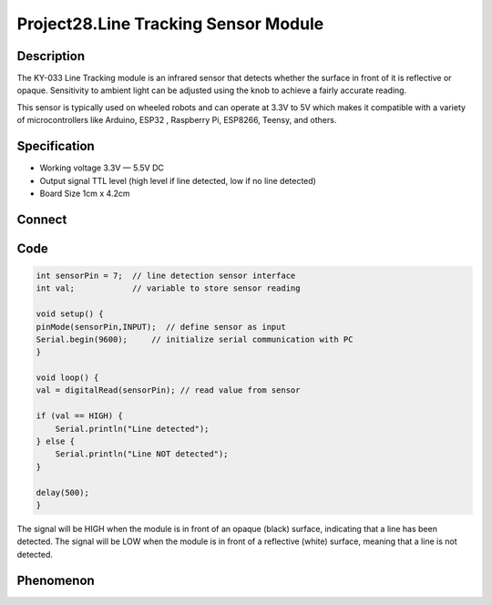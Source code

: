 Project28.Line Tracking Sensor Module
========================================

Description
------------
The KY-033 Line Tracking module is an infrared sensor that detects whether the 
surface in front of it is reflective or opaque. Sensitivity to ambient light can 
be adjusted using the knob to achieve a fairly accurate reading.

This sensor is typically used on wheeled robots and can operate at 3.3V to 5V 
which makes it compatible with a variety of microcontrollers like Arduino, ESP32
, Raspberry Pi, ESP8266, Teensy, and others.

Specification
--------------
- Working voltage	3.3V — 5.5V DC
- Output signal	TTL level (high level if line detected, low if no line detected)
- Board Size	1cm x 4.2cm

Connect
--------
.. image:: /img/connect/28_bb.png

Code
-----
.. code-block:: c

    int sensorPin = 7;  // line detection sensor interface
    int val;            // variable to store sensor reading

    void setup() {
    pinMode(sensorPin,INPUT);  // define sensor as input  
    Serial.begin(9600);     // initialize serial communication with PC
    }

    void loop() {
    val = digitalRead(sensorPin); // read value from sensor
    
    if (val == HIGH) { 
        Serial.println("Line detected"); 
    } else { 
        Serial.println("Line NOT detected"); 
    }

    delay(500);
    }

The signal will be HIGH when the module is in front of an opaque (black) surface, 
indicating that a line has been detected. The signal will be LOW when the module 
is in front of a reflective (white) surface, meaning that a line is not detected.

Phenomenon
-----------

.. image:: /img/phenomenon/28.jpg